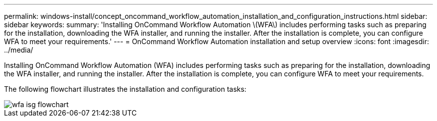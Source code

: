 ---
permalink: windows-install/concept_oncommand_workflow_automation_installation_and_configuration_instructions.html
sidebar: sidebar
keywords: 
summary: 'Installing OnCommand Workflow Automation \(WFA\) includes performing tasks such as preparing for the installation, downloading the WFA installer, and running the installer. After the installation is complete, you can configure WFA to meet your requirements.'
---
= OnCommand Workflow Automation installation and setup overview
:icons: font
:imagesdir: ../media/

[.lead]
Installing OnCommand Workflow Automation (WFA) includes performing tasks such as preparing for the installation, downloading the WFA installer, and running the installer. After the installation is complete, you can configure WFA to meet your requirements.

The following flowchart illustrates the installation and configuration tasks:

image::../media/wfa_isg_flowchart.gif[]
